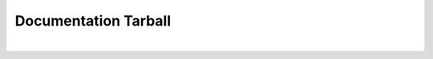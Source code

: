 ###############################
Documentation Tarball
###############################
.. raw:: html

    <a href="processor-sdk-android-docs.tar.gz">Download processor-sdk-android-docs.tar.gz</a>
|

